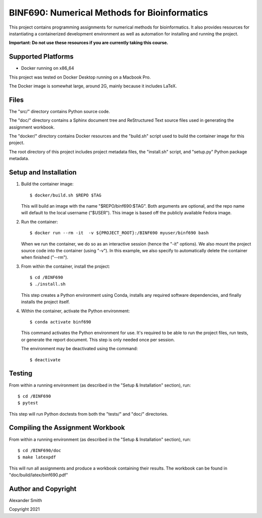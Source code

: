 =============================================
BINF690: Numerical Methods for Bioinformatics
=============================================

This project contains programming assignments for numerical methods
for bioinformatics. It also provides resources for instantiating a
containerized development environment as well as automation for
installing and running the project.

**Important: Do not use these resources if you are currently taking
this course.**


Supported Platforms
===================

- Docker running on x86_64

This project was tested on Docker Desktop running on a Macbook Pro.

The Docker image is somewhat large, around 2G, mainly because it
includes LaTeX.


Files
=====

The "src/" directory contains Python source code.

The "doc/" directory contains a Sphinx document tree and ReStructured
Text source files used in generating the assignment workbook.

The "docker/" directory contains Docker resources and the "build.sh"
script used to build the container image for this project.

The root directory of this project includes project metadata files,
the "install.sh" script, and "setup.py" Python package metadata.


Setup and Installation
======================

1.  Build the container image::

        $ docker/build.sh $REPO $TAG

    This will build an image with the name "$REPO/binf690:$TAG". Both
    arguments are optional, and the repo name will default to the
    local username ("$USER"). This image is based off the publicly
    available Fedora image.

2.  Run the container::

        $ docker run --rm -it  -v ${PROJECT_ROOT}:/BINF690 myuser/binf690 bash

    When we run the container, we do so as an interactive session
    (hence the "-it" options). We also mount the project source code
    into the container (using "-v"). In this example, we also specify
    to automatically delete the container when finished ("--rm").

3.  From within the container, install the project::

        $ cd /BINF690
        $ ./install.sh

    This step creates a Python environment using Conda, installs any
    required software dependencies, and finally installs the project
    itself.

4.  Within the container, activate the Python environment::

        $ conda activate binf690

    This command activates the Python environment for use. It's
    required to be able to run the project files, run tests, or
    generate the report document. This step is only needed once per
    session.

    The environment may be deactivated using the command::

        $ deactivate


Testing
=======

From within a running environment (as described in the "Setup &
Installation" section), run::

    $ cd /BINF690
    $ pytest

This step will run Python doctests from both the "tests/" and "doc/"
directories.


Compiling the Assignment Workbook
=================================

From within a running environment (as described in the "Setup &
Installation" section), run::


    $ cd /BINF690/doc
    $ make latexpdf

This will run all assignments and produce a workbook containing their
results. The workbook can be found in "doc/build/latex/binf690.pdf"


Author and Copyright
====================

Alexander Smith

Copyright 2021
